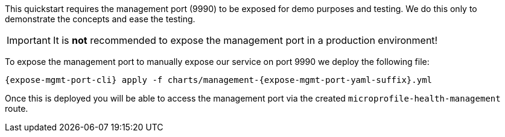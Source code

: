 ifdef::expose-mgmt-port-openshift[]
:expose-mgmt-port-cli: oc
:expose-mgmt-port-yaml-suffix: openshift
endif::[]
ifdef::expose-mgmt-port-kubernetes[]
:expose-mgmt-port-cli: kubectl
:expose-mgmt-port-yaml-suffix: kubernetes
endif::[]

This quickstart requires the management port (9990) to be exposed for demo purposes and testing. We do this only to demonstrate the concepts and ease the testing.

IMPORTANT: It is **not** recommended to expose the management port in a production environment!

To expose the management port to manually expose our service on port 9990 we deploy the following file:
[source,options="nowrap",subs="+attributes"]
----
{expose-mgmt-port-cli} apply -f charts/management-{expose-mgmt-port-yaml-suffix}.yml
----
Once this is deployed you will be able to access the management port via the created `microprofile-health-management` route.

ifdef::expose-mgmt-port-openshift[]
To get the address of the `microprofile-health-management` route, execute:
[source,options="nowrap",subs="+attributes"]
----
$ oc get route microprofile-health-management -o jsonpath="{.spec.host}"
----
endif::[]
ifdef::expose-mgmt-port-kubernetes[]
To access the management port from outside the cluster, we need to set up a Kubernetes port forward. This is done with the command:
[source,options="nowrap",subs="+attributes"]
----
{expose-mgmt-port-cli} port-forward service/microprofile-health-management 9990:9990
----
Note that the command to create the port-forward will not return, so it is easiest to run this in a separate terminal.
endif::[]
